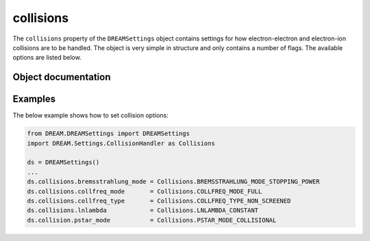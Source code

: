 .. _ds-collisions:

collisions
==========
The ``collisions`` property of the ``DREAMSettings`` object contains settings
for how electron-electron and electron-ion collisions are to be handled. The
object is very simple in structure and only contains a number of flags. The
available options are listed below.

Object documentation
--------------------
.. py:class:: CollisionHandler

.. py:attribute:: bremsstrahlung_mode

   Whether or not to take bremsstrahlung losses into account. The available
   options are

   +----------------------------------------+---------------------------------+
   | ``BREMSSTRAHLUNG_MODE_NEGLECT``        | Neglect bremsstrahlung losses   |
   +----------------------------------------+---------------------------------+
   | ``BREMSSTRAHLUNG_MODE_STOPPING_POWER`` | Use the stopping-power formula. |
   +----------------------------------------+---------------------------------+

.. py:attribute:: collfreq_mode

   Which model to use for the collision frequencies. The available options are

   +--------------------------------------+----------------------------------------------------+
   | ``COLLFREQ_MODE_SUPERTHERMAL``       | Super-thermal limit of collision frequencies.      |
   +--------------------------------------+----------------------------------------------------+
   | ``COLLFREQ_MODE_FULL``               | Fully relativistic collision frequencies.          |
   +--------------------------------------+----------------------------------------------------+
   | ``COLLFREQ_MODE_ULTRA_RELATIVISTIC`` | Ultra-relativistic limit of collision frequencies. |
   +--------------------------------------+----------------------------------------------------+

   The **full** collision model uses collision frequencies which are valid 
   everywhere for test-particles and supports the relativistic Maxwell-Jüttner 
   distribution as equilibrium, and is therefore the least approximate model
   currently implemented in DREAM. This mode is required for running
   fully-kinetic simulations where all electrons are resolved on the kinetic grid.

   The **super-thermal** limit of the full expressions has also been
   implemented and is intended for "standard" DREAM calculations, i.e. where
   a combined fluid-kinetic calculation is conducted. This model for the 
   distribution is non-conservative, where electrons are lost in the origin,
   are removed from the distribution and enter the fluid cold population.
   Notably, this setting removes the possibility of resolving Dreicer runaway
   generation, but captures all other mechanisms. 

   The **ultra-relativistic** is finally intended for benchmarking and for
   modelling the highly relativistic runaway electrons, where the :math:`v=c`
   limit is taken in the collision frequencies.

.. py:attribute:: collfreq_type

   Which type of ion nuclear screening to assume for ions.

   +---------------------------------------+-----------------------------------------------------------+
   | ``COLLFREQ_TYPE_COMPLETELY_SCREENED`` | Assume that ion charges are completely screened.          |
   +---------------------------------------+-----------------------------------------------------------+
   | ``COLLFREQ_TYPE_NON_SCREENED``        | Assume collisions with the full nuclear charge.           |
   +---------------------------------------+-----------------------------------------------------------+
   | ``COLLFREQ_TYPE_PARTIALLY_SCREENED``  | Take into account the partial screening of the nucleus    |
   +---------------------------------------+-----------------------------------------------------------+
   
   The **partially-screened** model is valid at all energies and captures
   the momentum-dependent screening effect of bound electrons, and contains the 
   most accurate collision model available. Formally,
   the **completely-screened** type is the low-energy limit of this general
   model, and **non-screened** the asymptotic high-energy limit.

.. py:attribute:: lnlambda

   Which model to use for the Coulomb logarithm :math:`\ln\Lambda`.

   +---------------------------------------+-----------------------------------------------------------------------+
   | ``LNLAMBDA_THERMAL``                  | Take the Coulomb logarithm to depend only on temperature and density. |
   +---------------------------------------+-----------------------------------------------------------------------+
   | ``LNLAMBDA_CONSTANT``                 | Take the Coulomb logarithm to depend only on temperature and density. |
   +---------------------------------------+-----------------------------------------------------------------------+
   | ``LNLAMBDA_ENERGY_DEPENDENT``         | Account for the Coulomb logarithm's dependence on electron energy.    |
   +---------------------------------------+-----------------------------------------------------------------------+

   The energy-dependent Coulomb logarithm accounts for the increase of (and difference between) 
   the electron-electron and electron-ion Coulomb logarithms as the electron energy increases.
   ``LNLAMBDA_THERMAL`` corresponds roughly to the energy-dependent model evaluated at the 
   thermal momentum, and ``LNLAMBDA_CONSTANT`` at the speed of light.

.. py:attribute:: pstar_mode

   Which model to use for the effective critical momentum :math:`p_\star`, which set 
   the analytical runaway rates of avalanche, Compton and tritium.

   +--------------------------------+----------------------------------------------------------------------+
   | ``PSTAR_MODE_COLLISIONLESS``   |  Assumes banana-regime runaway generation with trapping corrections  |
   +--------------------------------+----------------------------------------------------------------------+
   | ``PSTAR_MODE_COLLISIONAL``     |  Assumes local runaway generation                                    |
   +--------------------------------+----------------------------------------------------------------------+

   The local model is inspired by C J McDevitt, X-Z Tang, EPL 127, 45001 (2019), where 
   they showed that at sufficiently strong electric fields (and therefore low critical momenta),
   the electrons enter the collisional regimes where they are scattered before completing
   a bounce orbit. At electron densities of 2e20, this occurs at approximately :math:`p_c\sim 0.1`. 

   .. note::
      Fluid Dreicer generation does not support `COLLISIONLESS` and always default to `COLLISIONAL`.

Examples 
--------
The below example shows how to set collision options:

.. code-block:: python

   from DREAM.DREAMSettings import DREAMSettings
   import DREAM.Settings.CollisionHandler as Collisions

   ds = DREAMSettings()
   ...
   ds.collisions.bremsstrahlung_mode = Collisions.BREMSSTRAHLUNG_MODE_STOPPING_POWER
   ds.collisions.collfreq_mode       = Collisions.COLLFREQ_MODE_FULL
   ds.collisions.collfreq_type       = Collisions.COLLFREQ_TYPE_NON_SCREENED
   ds.collisions.lnlambda            = Collisions.LNLAMBDA_CONSTANT
   ds.collision.pstar_mode           = Collisions.PSTAR_MODE_COLLISIONAL

